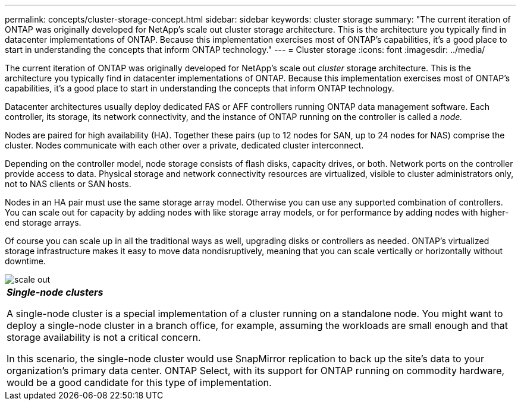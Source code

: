 ---
permalink: concepts/cluster-storage-concept.html
sidebar: sidebar
keywords: cluster storage
summary: "The current iteration of ONTAP was originally developed for NetApp’s scale out cluster storage architecture. This is the architecture you typically find in datacenter implementations of ONTAP. Because this implementation exercises most of ONTAP’s capabilities, it’s a good place to start in understanding the concepts that inform ONTAP technology."
---
= Cluster storage
:icons: font
:imagesdir: ../media/

[.lead]
The current iteration of ONTAP was originally developed for NetApp's scale out _cluster_ storage architecture. This is the architecture you typically find in datacenter implementations of ONTAP. Because this implementation exercises most of ONTAP's capabilities, it's a good place to start in understanding the concepts that inform ONTAP technology.

Datacenter architectures usually deploy dedicated FAS or AFF controllers running ONTAP data management software. Each controller, its storage, its network connectivity, and the instance of ONTAP running on the controller is called a _node._

Nodes are paired for high availability (HA). Together these pairs (up to 12 nodes for SAN, up to 24 nodes for NAS) comprise the cluster. Nodes communicate with each other over a private, dedicated cluster interconnect.

Depending on the controller model, node storage consists of flash disks, capacity drives, or both. Network ports on the controller provide access to data. Physical storage and network connectivity resources are virtualized, visible to cluster administrators only, not to NAS clients or SAN hosts.

Nodes in an HA pair must use the same storage array model. Otherwise you can use any supported combination of controllers. You can scale out for capacity by adding nodes with like storage array models, or for performance by adding nodes with higher-end storage arrays.

Of course you can scale up in all the traditional ways as well, upgrading disks or controllers as needed. ONTAP's virtualized storage infrastructure makes it easy to move data nondisruptively, meaning that you can scale vertically or horizontally without downtime.

image::../media/scale-out.gif[]

|===
a|
*_Single-node clusters_*

A single-node cluster is a special implementation of a cluster running on a standalone node. You might want to deploy a single-node cluster in a branch office, for example, assuming the workloads are small enough and that storage availability is not a critical concern.

In this scenario, the single-node cluster would use SnapMirror replication to back up the site's data to your organization's primary data center. ONTAP Select, with its support for ONTAP running on commodity hardware, would be a good candidate for this type of implementation.

|===
